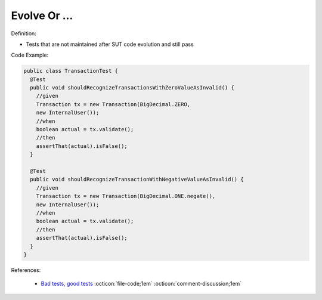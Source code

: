Evolve Or …
^^^^^
Definition:

* Tests that are not maintained after SUT code evolution and still pass


Code Example:

.. code-block::

  public class TransactionTest {
    @Test
    public void shouldRecognizeTransactionsWithZeroValueAsInvalid() {
      //given
      Transaction tx = new Transaction(BigDecimal.ZERO,
      new InternalUser());
      //when
      boolean actual = tx.validate();
      //then
      assertThat(actual).isFalse();
    }
    
    @Test
    public void shouldRecognizeTransactionWithNegativeValueAsInvalid() {
      //given
      Transaction tx = new Transaction(BigDecimal.ONE.negate(),
      new InternalUser());
      //when
      boolean actual = tx.validate();
      //then
      assertThat(actual).isFalse();
    }
  }


References:

 * `Bad tests, good tests <http://kaczanowscy.pl/books/bad_tests_good_tests.html>`_ :octicon:`file-code;1em` :octicon:`comment-discussion;1em`


